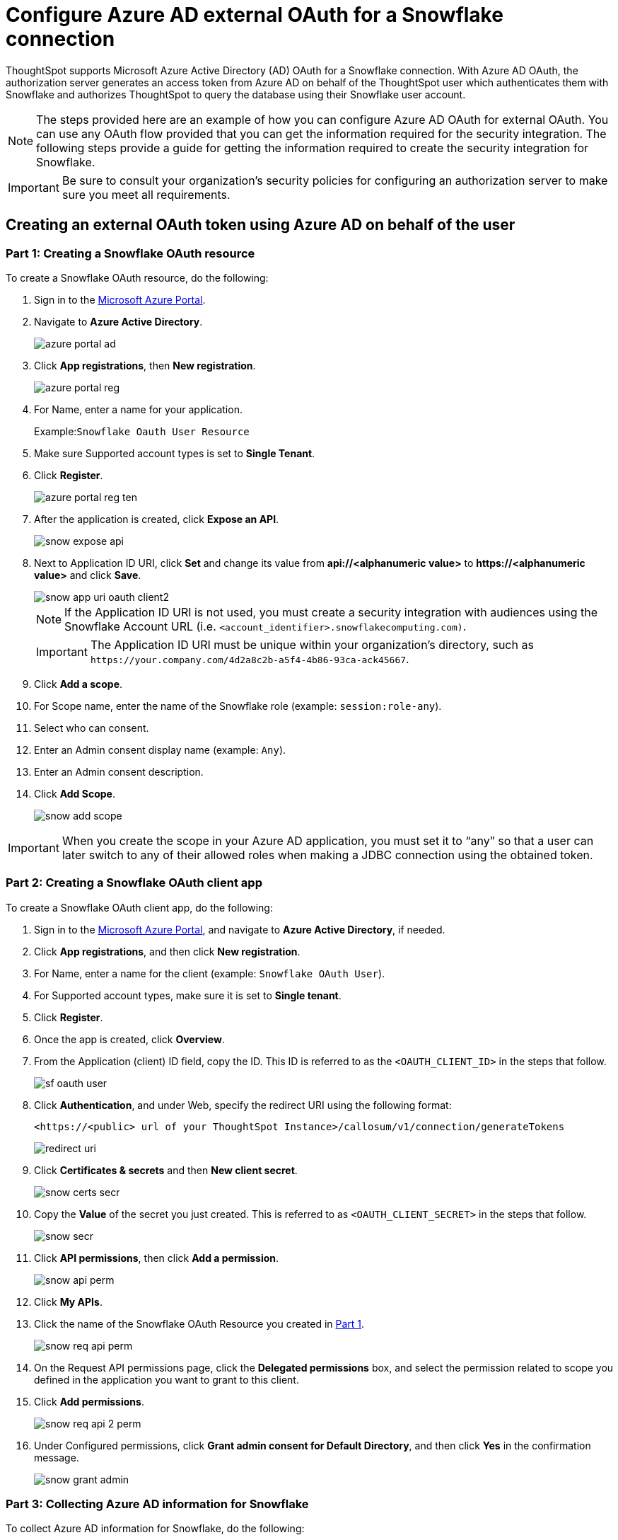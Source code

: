 = Configure Azure AD external OAuth for a {connection} connection
:last_updated: 11/1/2021
:linkattrs:
:experimental:
:page-layout: default-cloud
:page-aliases: /admin/ts-cloud/ts-cloud-embrace-snowflake-azure-ad-oauth.adoc
:connection: Snowflake

ThoughtSpot supports Microsoft Azure Active Directory (AD) OAuth for a {connection} connection.
With Azure AD OAuth, the authorization server generates an access token from Azure AD on behalf of the ThoughtSpot user which authenticates them with {connection} and authorizes ThoughtSpot to query the database using their {connection} user account.

NOTE: The steps provided here are an example of how you can configure Azure AD OAuth for external OAuth. You can use any OAuth flow provided that you can get the information required for the security integration. The following steps provide a guide for getting the information required to create the security integration for Snowflake.

IMPORTANT: Be sure to consult your organization's security policies for configuring an authorization server to make sure you meet all requirements.

[#part-1]
== Creating an external OAuth token using Azure AD on behalf of the user

=== Part 1: Creating a {connection} OAuth resource

To create a {connection} OAuth resource, do the following:

. Sign in to the https://portal.azure.com/[Microsoft Azure Portal^].
. Navigate to *Azure Active Directory*.
+
image::azure-portal-ad.png[]

. Click *App registrations*, then *New registration*.
+
image::azure-portal-reg.png[]

. For Name, enter a name for your application.
+
Example:``{connection} Oauth User Resource``

. Make sure Supported account types is set to *Single Tenant*.
. Click *Register*.
+
image::azure-portal-reg-ten.png[]

. After the application is created, click *Expose an API*.
+
image::snow-expose-api.png[]
. [#step-8]#Next to Application ID URI, click *Set* and change its value from *api://<alphanumeric value>* to *\https://<alphanumeric value>* and click *Save*.#
+
// []({{ site.baseurl }}/images/snow-app-uri.png)
+
image::snow-app-uri-oauth-client2.png[]
+
NOTE: If the Application ID URI is not used, you must create a security integration with audiences using the Snowflake Account URL (i.e.
`<account_identifier>.snowflakecomputing.com)`.
+
IMPORTANT: The Application ID URI must be unique within your organization's directory, such as `\https://your.company.com/4d2a8c2b-a5f4-4b86-93ca-ack45667`.

. Click *Add a scope*.
. For Scope name, enter the name of the {connection} role (example: `session:role-any`).
. Select who can consent.
. Enter an Admin consent display name (example: `Any`).
. Enter an Admin consent description.
. Click *Add Scope*.
+
image::snow-add-scope.png[]

IMPORTANT: When you create the scope in your Azure AD application, you must set it to "`any`" so that a user can later switch to any of their allowed roles when making a JDBC connection using the obtained token.

=== Part 2: Creating a {connection} OAuth client app

To create a {connection} OAuth client app, do the following:

. Sign in to the https://portal.azure.com/[Microsoft Azure Portal^], and navigate to *Azure Active Directory*, if needed.
. Click *App registrations*, and then click *New registration*.
. For Name, enter a name for the client (example: `{connection} OAuth User`).
. For Supported account types, make sure it is set to *Single tenant*.
. Click *Register*.
. Once the app is created, click *Overview*.
. From the Application (client) ID field, copy the ID.
This ID is referred to as the `<OAUTH_CLIENT_ID>` in the steps that follow.
+
image::sf_oauth_user.png[]

. Click *Authentication*, and under Web, specify the redirect URI using the following format:
+
`<\https://<public> url of your ThoughtSpot Instance>/callosum/v1/connection/generateTokens`
+
image::redirect_uri.png[]

. Click *Certificates & secrets* and then *New client secret*.
+
image::snow_certs_secr.png[]

. Copy the *Value* of the secret you just created.
This is referred to as `<OAUTH_CLIENT_SECRET>` in the steps that follow.
+
image::snow_secr.png[]

. Click *API permissions*, then click *Add a permission*.
+
image::snow_api_perm.png[]

. Click *My APIs*.
. Click the name of the {connection} OAuth Resource you created in <<part-1,Part 1>>.
+
image::snow_req_api_perm.png[]

. On the Request API permissions page, click the *Delegated permissions* box, and select the permission related to scope you defined in the application you want to grant to this client.
. Click *Add permissions*.
+
image::snow_req_api_2_perm.png[]

. Under Configured permissions, click *Grant admin consent for Default Directory*, and then click *Yes* in the confirmation message.
+
image::snow_grant_admin.png[]

=== Part 3: Collecting Azure AD information for {connection}

To collect Azure AD information for {connection}, do the following:

. Sign in to the https://portal.azure.com/[Microsoft Azure Portal^], and navigate to *Azure Active Directory*, if needed.
. Go back to the {connection} OAuth Resource App ({connection} Oauth User Resource) to collect all the info related as mentioned below:
.. Click *Endpoints* in the *Overview* interface.
.. On the right-hand side, copy the *OAuth 2.0 token endpoint (v2)* and note the URLs for *OpenID Connect metadata* and *Federation Connect metadata*.

... The *OAuth 2.0 token endpoint (v2)* is referred to as the `<AZURE_AD_OAUTH_TOKEN_ENDPOINT>` in the following configuration steps.
The endpoint should be similar to `+https://login.microsoftonline.com/<tenant_id>/oauth2/v2.0/token/+`.
... For the *OpenID Connect metadata*, open in a new browser window.
+
.... Locate the "jwks_uri" parameter and copy its value.
+
.... This parameter value will be known as the `<AZURE_AD_JWS_KEY_ENDPOINT>` in the following configuration steps.
The endpoint should be similar to `+https://login.microsoftonline.com/<tenant_id>/discovery/v2.0/keys+`.

. For the *Federation metadata document*, open the URL in a new browser window.
+
.. Locate the `"entityID"` parameter in the `XML Root Element` and copy its value.
+
.. This parameter value will be known as the `<AZURE_AD_ISSUER>` in the following configuration steps.
The entityID value should be similar to `+https://sts.windows.net/<tenant_id>/+`.

. The *OAuth 2.0 authorization endpoint (v2)* should be similar to  `+https://login.microsoftonline.com/<tenant_id>/oauth2/v2.0/authorize+`.
+
image:snow_oauth_user_res_1.png[]
+
image:snow_oauth_user_res_2.png[]

=== Part 4: Creating an OAuth authorization server in {connection}

In this part you must do the following:

* Create a security integration in {connection} to ensure that {connection} can  securely communicate with Microsoft Azure AD.
* Validate the tokens from Azure AD.
* Provide the appropriate {connection} data access to users based on the user role associated with the OAuth token.

IMPORTANT: If you use _SESSION:ROLE-ANY_ in scope, you must configure the following flag in the security integration: `external_oauth_any_role_mode = ‘ENABLE’`. This is shown in the optional line of the security integration format below.

==== Security integration format
[source]
----
create security integration external_oauth_azure_2
    type = external_oauth
    enabled = true
    external_oauth_type = azure
    external_oauth_issuer = '<AZURE_AD_ISSUER>'
    external_oauth_jws_keys_url = '<AZURE_AD_JWS_KEY_ENDPOINT>'
    external_oauth_audience_list = ('<SNOWFLAKE_APPLICATION_ID_URI>')
    external_oauth_token_user_mapping_claim = 'upn'
    external_oauth_any_role_mode = 'ENABLE' (optional)
    external_oauth_snowflake_user_mapping_attribute = 'login_name';
----

Example:

image::snow-sec-int-example.png[]

NOTE: When you create the {connection} OAuth Resource Application in Azure AD, if you enter an `Application ID URI` that is not the {connection} Account URL (i.e.
`<account_identifier>.snowflakecomputing.com`), you must add the `external_oauth_audience_list` parameter to the command with the value `<SNOWFLAKE_APPLICATION_ID_URI>`.

==== {connection} commands

===== Create user as Azure AD user

`CREATE USER testuser PASSWORD = '' LOGIN_NAME = '\testuser@thoughtspot.com' DISPLAY_NAME = 'AD_TEST_USER';`

===== Validate access token

`select system$verify_external_oauth_token('<ACCESS_TOKEN>');`

===== Grant sysadmin role to TESTUSER

`GRANT ROLE sysadmin TO USER TESTUSER;`

===== Altering user

`ALTER USER testuser SET DEFAULT_ROLE = SYSADMIN;`

[#validate-config]
=== (Optional) Validating your Azure configuration

To ensure your Azure configuration is correct for use with ThoughtSpot, you can generate an access token.

You can use either of the following methods to generate your access token:

* Postman
* cURL

==== Method 1: Postman

To validate your configuration using Postman, do the following:

. Sign in to Postman.
. Go to the *Authorization* tab.
. For Token Name, enter a token name.
. For Grant Type, select *Authorization Code* from the menu.
. For Callback URL, select *Authorize using browser*.
+
This should be defined in your OAuth User app(Ex: {connection} OAuthUser).
The default is `+https://oauth.pstmn.io/v1/callback+`.

. For Auth URL, enter the OAuth 2.0 authorization endpoint (v2) value from "`Endpoints`" in the app.
+
Example: `+https://login.microsoftonline.com/<tenant_id>/oauth2/v2.0/authorize+`

. For Access Token URL, enter the access token URL.
+
Example: `+https://login.microsoftonline.com/<tenant_id>/oauth2/v2.0/token/+`

. For Scope, you must provide "`offline_access`" as the scope, along with the actual scope.
The refresh token is only provided if the offline_access scope was requested.
+
image::postman_get_token.png[]
+
Example: `\https://<application_id>/session:role-any offline_access`
+
IMPORTANT: When you create the scope in the Azure AD application setup, it must be set as "`any`" so that a user can later switch to any of his allowed roles when making a JDBC connection using the obtained token.

. Click *Get New Access Token*.
. Sign in to your Microsoft Azure account.
+
image::ms_sign_in.png[]

. On the Token Details page, click *Use Token*.
+
image:token_det_1.png[]
+
image:token_det_2.png[]

. Verify the validity of the generated access token by running this SQL in snowflake:
+
[source]
----
select system$verify_external_oauth_token('<access_token>');
----

==== Method 2: cURL

To validate your configuration using cURL, do the following:

. Execute below command to get access token with password grant_type:
+
----
 curl -X POST -H "Content-Type: application/x-www-form-urlencoded;charset=UTF-8" \
   --data-urlencode "client_id=<OAUTH_CLIENT_ID>" \
   --data-urlencode "client_secret=<OAUTH_CLIENT_SECRET>" \
   --data-urlencode "username=<AZURE_AD_USER>" \
   --data-urlencode "password=<AZURE_AD_USER_PASSWORD>" \
   --data-urlencode "grant_type=password" \
   --data-urlencode "scope=<SCOPE_AS_IT_APPEARS_IN_AZURE_APP>" \
   '<AZURE_AD_OAUTH_TOKEN_ENDPOINT>'
----
+
Example:
+
----
 curl -X POST -H "Content-Type: application/x-www-form-urlencoded;charset=UTF-8" \
 --data-urlencode "client_id=<client_id>" \
 --data-urlencode "client_secret=<client_secret>" \
 --data-urlencode "username=testuser@thoughtspot.com" \
 --data-urlencode "password=*****" \
 --data-urlencode "grant_type=password" \
 --data-urlencode "scope=https://<application_id>/session:role-any offline_access"\
 `https://login.microsoftonline.com/ <tenant_id>/oauth2/v2.0/token'
----
+
image::curl_1.png[]

. Execute below command for getting access token with refresh_token as grant_type:
+
----
 curl -X POST -H "Content-Type: application/x-www-form-urlencoded;charset=UTF-8" \
   --data-urlencode "client_id=<client_id>" \
   --data-urlencode "client_secret=<client_secret>" \
     --data-urlencode "grant_type=refresh_token" \
     --data-urlencode "refresh_token=<Replace_Refresh_Token>" \
     --data-urlencode "scope=https://<application_id>/session:role-any offline_access" \
   'https://login.microsoftonline.com/<tenant_id>/oauth2/v2.0/token'
----
+
image::curl_2.png[]
. Verify the validity of the generated access token by running this SQL in snowflake:
+
[source]
----
select system$verify_external_oauth_token('<access_token>');
----


== Related links

* https://docs.snowflake.com/en/sql-reference/functions/system_verify_ext_oauth_token.html#examples[Snowflake docs: external OAuth token examples^]
* https://docs.snowflake.com/en/user-guide/oauth-azure.html#configure-microsoft-azure-ad-for-external-oauth[{connection} docs: Configure Microsoft Azure AD for External OAuth^]
* https://community.snowflake.com/s/article/Create-External-OAuth-Token-Using-Azure-AD-For-The-OAuth-Client-Itself[{connection} docs: create external OAuth token using Azure AD for the OAuth client itself^]
* https://community.snowflake.com/s/article/External-oAuth-Token-Generation-using-Azure-AD[{connection} docs: create external OAuth token using Azure AD on behalf of the user^]
* https://community.snowflake.com/s/article/Create-Security-Integration-User-To-Use-With-OAuth-Client-Token-With-Azure-AD[{connection} docs: create security integration & user to use with OAuth client token with Azure AD^]
* https://jwt.io/[JSON web token debugger]
